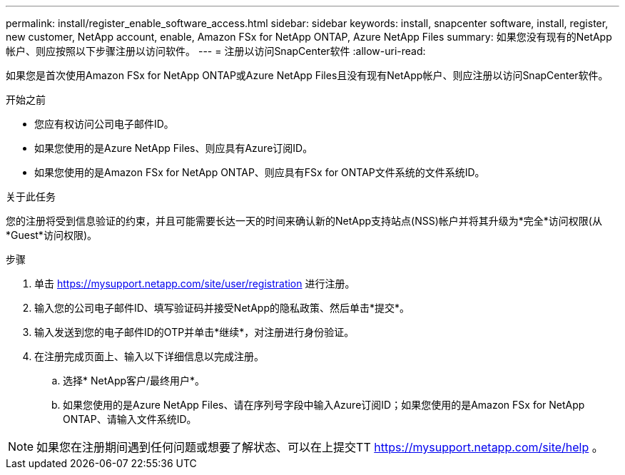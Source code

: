 ---
permalink: install/register_enable_software_access.html 
sidebar: sidebar 
keywords: install, snapcenter software, install, register, new customer, NetApp account, enable, Amazon FSx for NetApp ONTAP, Azure NetApp Files 
summary: 如果您没有现有的NetApp帐户、则应按照以下步骤注册以访问软件。 
---
= 注册以访问SnapCenter软件
:allow-uri-read: 


[role="lead"]
如果您是首次使用Amazon FSx for NetApp ONTAP或Azure NetApp Files且没有现有NetApp帐户、则应注册以访问SnapCenter软件。

.开始之前
* 您应有权访问公司电子邮件ID。
* 如果您使用的是Azure NetApp Files、则应具有Azure订阅ID。
* 如果您使用的是Amazon FSx for NetApp ONTAP、则应具有FSx for ONTAP文件系统的文件系统ID。


.关于此任务
您的注册将受到信息验证的约束，并且可能需要长达一天的时间来确认新的NetApp支持站点(NSS)帐户并将其升级为*完全*访问权限(从*Guest*访问权限)。

.步骤
. 单击 https://mysupport.netapp.com/site/user/registration[] 进行注册。
. 输入您的公司电子邮件ID、填写验证码并接受NetApp的隐私政策、然后单击*提交*。
. 输入发送到您的电子邮件ID的OTP并单击*继续*，对注册进行身份验证。
. 在注册完成页面上、输入以下详细信息以完成注册。
+
.. 选择* NetApp客户/最终用户*。
.. 如果您使用的是Azure NetApp Files、请在序列号字段中输入Azure订阅ID；如果您使用的是Amazon FSx for NetApp ONTAP、请输入文件系统ID。





NOTE: 如果您在注册期间遇到任何问题或想要了解状态、可以在上提交TT https://mysupport.netapp.com/site/help[] 。
